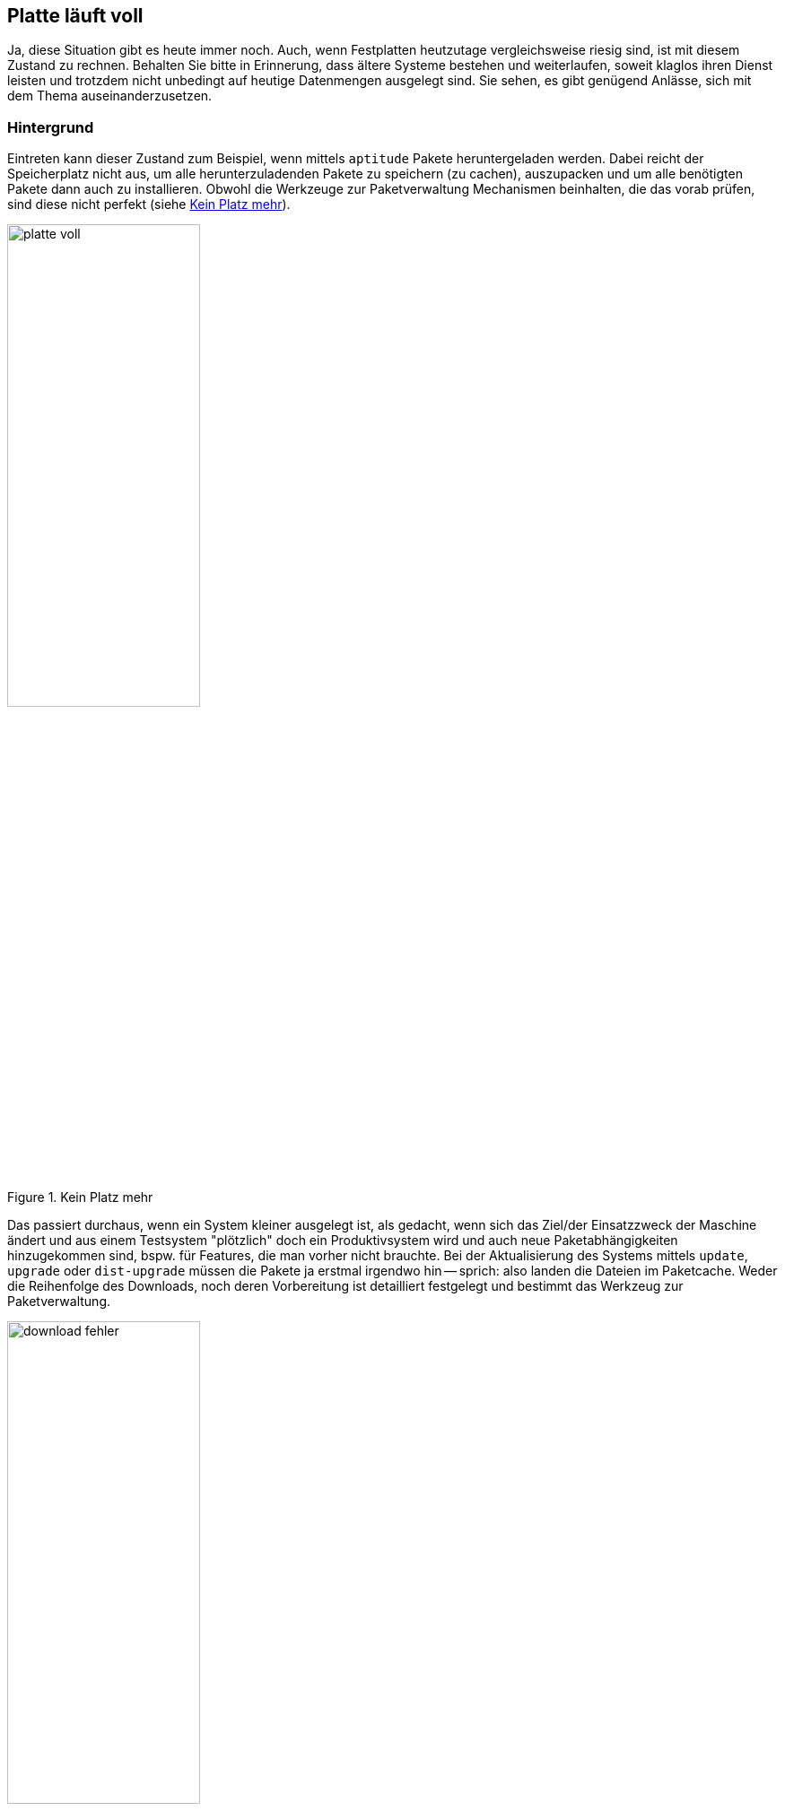 // Datei: ./praxis/platte-voll/platte-voll.adoc

// Baustelle: Notizen

[[platte-voll]]
== Platte läuft voll ==

// Stichworte für den Index
(((Platte läuft voll, Paketcache)))
(((Platte läuft voll, Paket installieren)))
Ja, diese Situation gibt es heute immer noch. Auch, wenn Festplatten 
heutzutage vergleichsweise riesig sind, ist mit diesem Zustand zu rechnen.
Behalten Sie bitte in Erinnerung, dass ältere Systeme bestehen und 
weiterlaufen, soweit klaglos ihren Dienst leisten und trotzdem nicht 
unbedingt auf heutige Datenmengen ausgelegt sind. Sie sehen, es gibt 
genügend Anlässe, sich mit dem Thema auseinanderzusetzen.

=== Hintergrund ===

Eintreten kann dieser Zustand zum Beispiel, wenn mittels `aptitude` Pakete 
heruntergeladen werden. Dabei reicht der Speicherplatz nicht aus, um alle 
herunterzuladenden Pakete zu speichern (zu cachen), auszupacken und um 
alle benötigten Pakete dann auch zu installieren. Obwohl die Werkzeuge zur
Paketverwaltung Mechanismen beinhalten, die das vorab prüfen, sind diese
nicht perfekt (siehe <<fig.platte-voll>>).

.Kein Platz mehr
image::praxis/platte-voll/platte-voll.png[id="fig.platte-voll", width="50%"]

Das passiert durchaus, wenn ein System kleiner ausgelegt ist, als gedacht, 
wenn sich das Ziel/der Einsatzzweck der Maschine ändert und aus einem 
Testsystem "plötzlich" doch ein Produktivsystem wird und auch neue 
Paketabhängigkeiten hinzugekommen sind, bspw. für Features, die man vorher 
nicht brauchte. Bei der Aktualisierung des Systems mittels `update`, 
`upgrade` oder `dist-upgrade` müssen die Pakete ja erstmal irgendwo hin -- 
sprich: also landen die Dateien im Paketcache. Weder die Reihenfolge des
Downloads, noch deren Vorbereitung ist detailliert festgelegt und bestimmt
das Werkzeug zur Paketverwaltung.

.Download-Fehler
image::praxis/platte-voll/download-fehler.png[id="fig.download-fehler", width="50%"]

=== wie löst man diesen Zustand (Empfehlung zum Vorgehen) ===

* Ziele:
** produktives, stabiles System
** alle gewünschten Pakete werden heruntergeladen und installiert

=== Varianten ===

* aptitude verlassen
* mit df -h schauen, wieviel Platz noch verfügbar ist
* mit aptitude clean den Paketcache aufräumen
* mit aptitude autoremove Pakete entfernen, die nicht mehr benötigt
  werden, aber noch installiert sind
* Paketabhängigkeiten begutachten
** schauen, ob wir Pakete einzeln (nacheinander) installieren können
** nach jeder Installation wieder den Paketcache aufräumen

=== Fehler beheben ===

* kurz: 
** geht
* länger: 
** ist etwas unschön
** ist Kombination aus Automatismen und Handarbeit
** braucht etwas Zeit und Geduld

* wie bekomme ich heraus, welche Pakete unvollständig installiert sind
** gibt es eine Bearbeitungs-Queue?
** wie kann ich mir die anzeigen lassen?
** kann ich die beeinflussen (was wird zuerst daraus installiert?)
* wie repariere ich die Stück für Stück
** wie bringe ich dpkg bzw. apt dazu, die Installation zu wiederholen
** reparieren dpkg/apt das irgendwie von alleine?
** wie repariere ich Pakete selber, sprich: wie stoße ich eine erneute
   Installation des Pakets an?
* fehlende Abhängigkeiten selber nachziehen

// Datei (Ende): ./praxis/platte-voll/platte-voll.adoc
